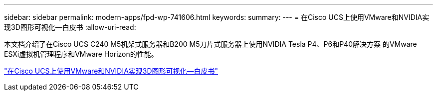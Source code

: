 ---
sidebar: sidebar 
permalink: modern-apps/fpd-wp-741606.html 
keywords:  
summary:  
---
= 在Cisco UCS上使用VMware和NVIDIA实现3D图形可视化—白皮书
:allow-uri-read: 


[role="lead"]
本文档介绍了在Cisco UCS C240 M5机架式服务器和B200 M5刀片式服务器上使用NVIDIA Tesla P4、P6和P40解决方案 的VMware ESXi虚拟机管理程序和VMware Horizon的性能。

link:https://www.cisco.com/c/dam/en/us/solutions/collateral/data-center-virtualization/desktop-virtualization-solutions-vmware-horizon-view/whitepaper-c11-741606.pdf["在Cisco UCS上使用VMware和NVIDIA实现3D图形可视化—白皮书"^]
